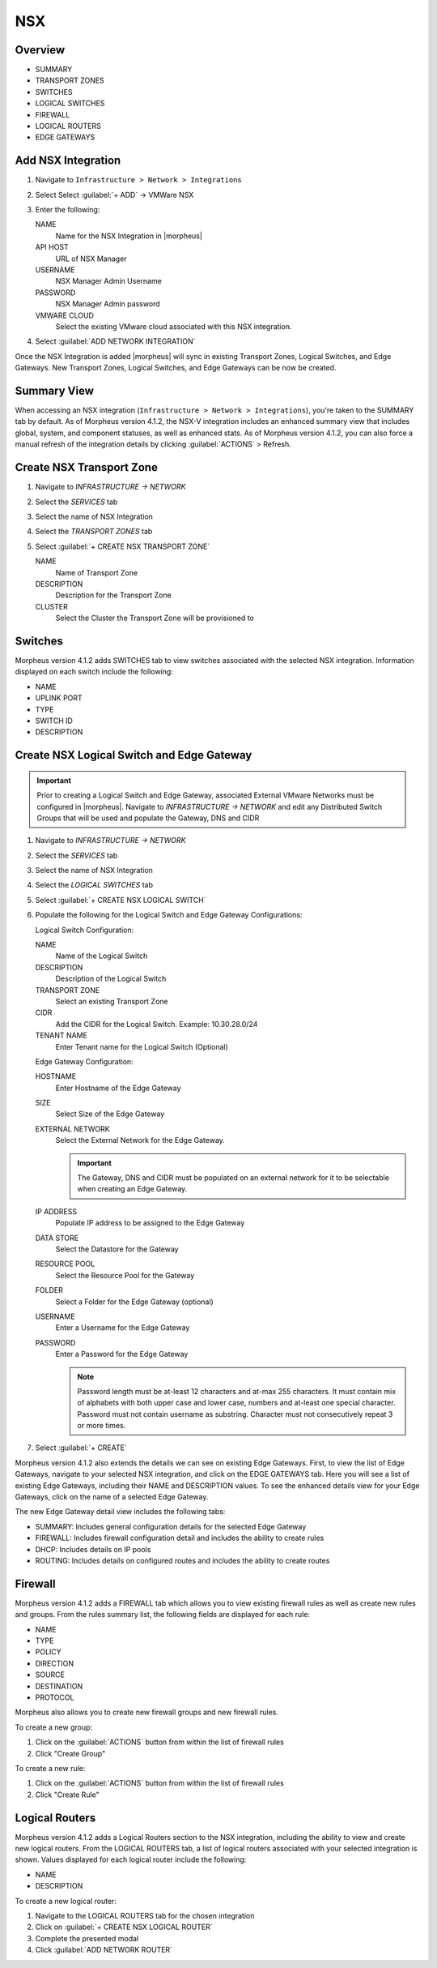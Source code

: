 NSX
---

Overview
^^^^^^^^

- SUMMARY
- TRANSPORT ZONES
- SWITCHES
- LOGICAL SWITCHES
- FIREWALL
- LOGICAL ROUTERS
- EDGE GATEWAYS

Add NSX Integration
^^^^^^^^^^^^^^^^^^^

#. Navigate to ``Infrastructure > Network > Integrations``
#. Select Select :guilabel:`+ ADD` -> VMWare NSX
#. Enter the following:

   NAME
    Name for the NSX Integration in |morpheus|
   API HOST
    URL of NSX Manager
   USERNAME
    NSX Manager Admin Username
   PASSWORD
    NSX Manager Admin password
   VMWARE CLOUD
    Select the existing VMware cloud associated with this NSX integration.

#. Select :guilabel:`ADD NETWORK INTEGRATION`

Once the NSX Integration is added |morpheus| will sync in existing Transport Zones, Logical Switches, and Edge Gateways. New Transport Zones, Logical Switches, and Edge Gateways can be now be created.

Summary View
^^^^^^^^^^^^

When accessing an NSX integration (``Infrastructure > Network > Integrations``), you're taken to the SUMMARY tab by default. As of Morpheus version 4.1.2, the NSX-V integration includes an enhanced summary view that includes global, system, and component statuses, as well as enhanced stats. As of Morpheus version 4.1.2, you can also force a manual refresh of the integration details by clicking :guilabel:`ACTIONS` > Refresh.

.. image:: /images/integration_guides/networking/nsx/summary.png

Create NSX Transport Zone
^^^^^^^^^^^^^^^^^^^^^^^^^

#. Navigate to `INFRASTRUCTURE -> NETWORK`
#. Select the  `SERVICES` tab
#. Select the name of NSX Integration
#. Select the `TRANSPORT ZONES` tab
#. Select :guilabel:`+ CREATE NSX TRANSPORT ZONE`

   NAME
    Name of Transport Zone
   DESCRIPTION
    Description for the Transport Zone
   CLUSTER
    Select the Cluster the Transport Zone will be provisioned to

Switches
^^^^^^^^

Morpheus version 4.1.2 adds SWITCHES tab to view switches associated with the selected NSX integration. Information displayed on each switch include the following:

- NAME
- UPLINK PORT
- TYPE
- SWITCH ID
- DESCRIPTION

.. image:: /images/integration_guides/networking/nsx/switches.png

Create NSX Logical Switch and Edge Gateway
^^^^^^^^^^^^^^^^^^^^^^^^^^^^^^^^^^^^^^^^^^

.. IMPORTANT:: Prior to creating a Logical Switch and Edge Gateway, associated External VMware Networks must be configured in |morpheus|. Navigate to `INFRASTRUCTURE -> NETWORK` and edit any Distributed Switch Groups that will be used and populate the Gateway, DNS and CIDR

#. Navigate to `INFRASTRUCTURE -> NETWORK`
#. Select the  `SERVICES` tab
#. Select the name of NSX Integration
#. Select the `LOGICAL SWITCHES` tab
#. Select :guilabel:`+ CREATE NSX LOGICAL SWITCH`
#. Populate the following for the Logical Switch and Edge Gateway Configurations:

   Logical Switch Configuration:

   NAME
    Name of the Logical Switch
   DESCRIPTION
    Description of the Logical Switch
   TRANSPORT ZONE
    Select an existing Transport Zone
   CIDR
    Add the CIDR for the Logical Switch. Example: 10.30.28.0/24
   TENANT NAME
    Enter Tenant name for the Logical Switch (Optional)
   Edge Gateway Configuration:

   HOSTNAME
    Enter Hostname of the Edge Gateway
   SIZE
    Select Size of the Edge Gateway
   EXTERNAL NETWORK
    Select the External Network for the Edge Gateway.

    .. IMPORTANT:: The Gateway, DNS and CIDR must be populated on an external network for it to be selectable when creating an Edge Gateway.

   IP ADDRESS
    Populate IP address to be assigned to the Edge Gateway
   DATA STORE
    Select the Datastore for the Gateway
   RESOURCE POOL
    Select the Resource Pool for the Gateway
   FOLDER
    Select a Folder for the Edge Gateway (optional)
   USERNAME
    Enter a Username for the Edge Gateway
   PASSWORD
    Enter a Password for the Edge Gateway

    .. NOTE:: Password length must be at-least 12 characters and at-max 255 characters. It must contain mix of alphabets with both upper case and lower case, numbers and at-least one special character. Password must not contain username as substring. Character must not consecutively repeat 3 or more times.

#. Select :guilabel:`+ CREATE`

Morpheus version 4.1.2 also extends the details we can see on existing Edge Gateways. First, to view the list of Edge Gateways, navigate to your selected NSX integration, and click on the EDGE GATEWAYS tab. Here you will see a list of existing Edge Gateways, including their NAME and DESCRIPTION values. To see the enhanced details view for your Edge Gateways, click on the name of a selected Edge Gateway.

.. image:: /images/integration_guides/networking/nsx/edge_gateway_detail.png

The new Edge Gateway detail view includes the following tabs:

- SUMMARY: Includes general configuration details for the selected Edge Gateway
- FIREWALL: Includes firewall configuration detail and includes the ability to create rules
- DHCP: Includes details on IP pools
- ROUTING: Includes details on configured routes and includes the ability to create routes

Firewall
^^^^^^^^

Morpheus version 4.1.2 adds a FIREWALL tab which allows you to view existing firewall rules as well as create new rules and groups. From the rules summary list, the following fields are displayed for each rule:

- NAME
- TYPE
- POLICY
- DIRECTION
- SOURCE
- DESTINATION
- PROTOCOL

.. image:: /images/integration_guides/networking/nsx/firewall_rules.png

Morpheus also allows you to create new firewall groups and new firewall rules.

To create a new group:

#. Click on the :guilabel:`ACTIONS` button from within the list of firewall rules
#. Click "Create Group"

.. image:: /images/integration_guides/networking/nsx/new_group.png
  :width: 80%
  :align: center

To create a new rule:

#. Click on the :guilabel:`ACTIONS` button from within the list of firewall rules
#. Click "Create Rule"

.. image:: /images/integration_guides/networking/nsx/new_rule.png
  :width: 80%
  :align: center

Logical Routers
^^^^^^^^^^^^^^^

Morpheus version 4.1.2 adds a Logical Routers section to the NSX integration, including the ability to view and create new logical routers. From the LOGICAL ROUTERS tab, a list of logical routers associated with your selected integration is shown. Values displayed for each logical router include the following:

- NAME
- DESCRIPTION

To create a new logical router:

#. Navigate to the LOGICAL ROUTERS tab for the chosen integration
#. Click on :guilabel:`+ CREATE NSX LOGICAL ROUTER`
#. Complete the presented modal
#. Click :guilabel:`ADD NETWORK ROUTER`

.. image:: /images/integration_guides/networking/nsx/add_logical_router.png
  :width: 80%
  :align: center
